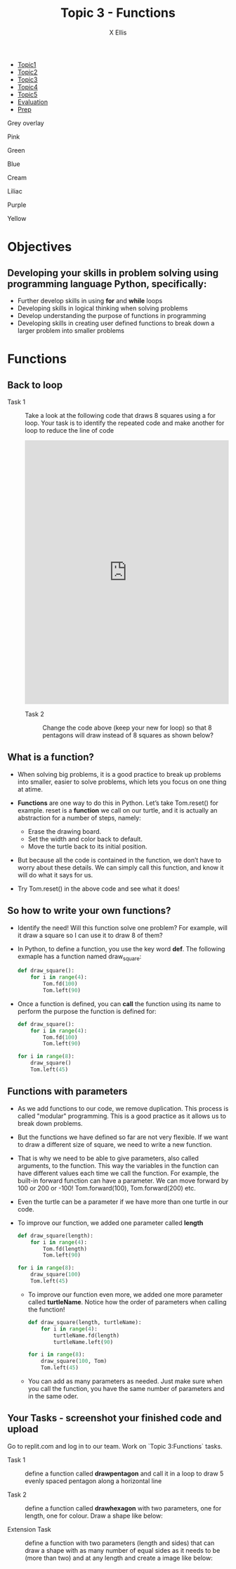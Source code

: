 #+STARTUP:indent
#+HTML_HEAD: <link rel="stylesheet" type="text/css" href="css/styles.css"/>
#+HTML_HEAD_EXTRA: <link href='http://fonts.googleapis.com/css?family=Ubuntu+Mono|Ubuntu' rel='stylesheet' type='text/css'>
#+HTML_HEAD_EXTRA: <script src="http://ajax.googleapis.com/ajax/libs/jquery/1.9.1/jquery.min.js" type="text/javascript"></script>
#+HTML_HEAD_EXTRA: <script src="js/navbar.js" type="text/javascript"></script>
#+HTML_HEAD_EXTRA: <script src="js/strikeThrough.js" type="text/javascript"></script>
#+OPTIONS: f:nil author:AUTHOR num:1 creator:AUTHOR timestamp:nil toc:nil html-style:nil html-postamble:nil 
#+TITLE: Topic 3 - Functions
#+AUTHOR: X Ellis

#+BEGIN_EXPORt html

<div id="stickyribbon">
    <ul>
      <li><a href="1_Lesson.html">Topic1</a></li>
      <li><a href="2_Lesson.html">Topic2</a></li>
      <li><a href="3_Lesson.html">Topic3</a></li>
      <li><a href="4_Lesson.html">Topic4</a></li>
      <li><a href="5_Lesson.html">Topic5</a></li>
      <li><a href="Evaluation.html">Evaluation</a></li>
      <li><a href="homework.html">Prep</a></li>
    </ul>
  </div>

<div id="underlay" onclick="underlayoff()">
</div>
<div id="overlay" onclick="overlayoff()">
</div>
<div id=overlayMenu>
<p onclick="overlayon('hsla(0, 0%, 50%, 0.5)')">Grey overlay</p>
<p onclick="underlayon('hsla(300,100%,50%, 0.3)')">Pink</p>
<p onclick="underlayon('hsla(80, 90%, 40%, 0.4)')">Green</p>
<p onclick="underlayon('hsla(240,100%,50%,0.2)')">Blue</p>
<p onclick="underlayon('hsla(40,100%,50%,0.3)')">Cream</p>
<p onclick="underlayon('hsla(300,100%,40%,0.3)')">Liliac</p>
<p onclick="underlayon('hsla(300,100%,25%,0.3)')">Purple</p>
<p onclick="underlayon('hsla(60,100%,50%,0.3)')">Yellow</p>
</div>
#+END_EXPORT
* COMMENT Use as a template
:PROPERTIES:
:HTML_CONTAINER_CLASS: activity
:END:
** Learn It
:PROPERTIES:
:HTML_CONTAINER_CLASS: learn
:END:

** Research It
:PROPERTIES:
:HTML_CONTAINER_CLASS: research
:END:

** Design It
:PROPERTIES:
:HTML_CONTAINER_CLASS: design
:END:

** Build It
:PROPERTIES:
:HTML_CONTAINER_CLASS: build
:END:

** Test It
:PROPERTIES:
:HTML_CONTAINER_CLASS: test
:END:

** Run It
:PROPERTIES:
:HTML_CONTAINER_CLASS: run
:END:

** Document It
:PROPERTIES:
:HTML_CONTAINER_CLASS: document
:END:

** Code It
:PROPERTIES:
:HTML_CONTAINER_CLASS: code
:END:

** Program It
:PROPERTIES:
:HTML_CONTAINER_CLASS: program
:END:

** Try It
:PROPERTIES:
:HTML_CONTAINER_CLASS: try
:END:

** Badge It
:PROPERTIES:
:HTML_CONTAINER_CLASS: badge
:END:

** Save It
:PROPERTIES:
:HTML_CONTAINER_CLASS: save
:END:

description list:

Matlab is a funny language. 
 - Scope :: Scope doesn't work as expected, and messes everything up
   when loops mix variables up in recursive functions.
ope doesn't work as expected, and messes everything up
 - Namespaces :: You wish. 
 - Header Files :: Nope.
   
* Objectives
:PROPERTIES:
:HTML_CONTAINER_CLASS: objectives
:END:
** Developing your skills in problem solving using programming language Python, specifically:
:PROPERTIES:
:HTML_CONTAINER_CLASS: learn
:END:
- Further develop skills in using *for* and *while* loops
- Developing skills in logical thinking when solving problems
- Develop understanding the purpose of functions in programming
- Developing skills in creating user defined functions to break down a larger problem into smaller problems
  
* Functions
:PROPERTIES:
:HTML_CONTAINER_CLASS: activity
:END:


** Back to loop
:PROPERTIES:
:HTML_CONTAINER_CLASS: try
:END:

- Task 1 :: Take a look at the following code that draws 8 squares using a for loop. Your task is to identify the repeated code and make another for loop to reduce the line of code

  #+begin_export html
<iframe src="https://trinket.io/embed/python/196559988e" width="100%" height="600" frameborder="0" marginwidth="0" marginheight="0" allowfullscreen></iframe>
 #+end_export

 - Task 2 :: Change the code above (keep your new for loop) so that 8 pentagons will draw instead of 8 squares as shown below?
 #+begin_export html
<img src="./img/function8Pentagons.png" width=50%>
#+end_export
   
** What is a function?
:PROPERTIES:
:HTML_CONTAINER_CLASS: learn
:END:
- When solving big problems, it is a good practice to break up problems into smaller, easier to solve problems, which lets you focus on one thing at atime.
- *Functions* are one way to do this in Python. Let’s take Tom.reset() for example. reset is a *function* we call on our turtle, and it is actually an abstraction for a number of steps, namely:

  - Erase the drawing board.
  - Set the width and color back to default.
  - Move the turtle back to its initial position.

- But because all the code is contained in the function, we don’t have to worry about these details. We can simply call this function, and know it will do what it says for us.
- Try Tom.reset() in the above code and see what it does!

** So how to write your own functions?
:PROPERTIES:
:HTML_CONTAINER_CLASS: learn
:END:

- Identify the need! Will this function solve one problem? For example, will it draw a square so I can use it to draw 8 of them?
- In Python, to define a function, you use the key word *def*.  The following exmaple has a function named draw_square:
  #+begin_src python
            def draw_square():
                for i in range(4):
                    Tom.fd(100)
                    Tom.left(90)
  #+end_src
- Once a function is defined, you can *call* the function using its name to perform the purpose the function is defined for:
      #+begin_src python
        def draw_square():
            for i in range(4):
                Tom.fd(100)
                Tom.left(90)

        for i in range(8):
            draw_square()    
            Tom.left(45)
    #+end_src

** Functions with parameters
:PROPERTIES:
:HTML_CONTAINER_CLASS: learn
:END:
- As we add functions to our code, we remove duplication.  This process is called "modular" programming. This is a good practice as it allows us to break down problems.
- But the functions we have defined so far are not very flexible.  If we want to draw a  different size of square,  we need to write a new function.    
- That is why we need to be able to give parameters, also called arguments, to the function. This way the variables in the function can have different values each time we call the function.
   For example, the built-in forward function can have a parameter. We can move forward by 100 or 200 or -100! Tom.forward(100), Tom.forward(200) etc.
- Even the turtle can be a parameter if we have more than one turtle in our code.
- To improve our function, we added one parameter called *length*
   #+begin_src Python
      def draw_square(length):
          for i in range(4):
              Tom.fd(length)
              Tom.left(90)

      for i in range(8):
          draw_square(100)    
          Tom.left(45)
  #+end_src

  - To improve our function even more, we added one more parameter called *turtleName*. Notice how the order of parameters when calling the function!
   #+begin_src Python
      def draw_square(length, turtleName):
          for i in range(4):
              turtleName.fd(length)
              turtleName.left(90)

      for i in range(8):
          draw_square(100, Tom)    
          Tom.left(45)
  #+end_src

  - You can add as many parameters as needed. Just make sure when you call the function, you have the same number of parameters and in the same oder.
** Your Tasks - screenshot your finished code and upload
:PROPERTIES:
:HTML_CONTAINER_CLASS: try
:END:
Go to replit.com and log in to our team. Work on `Topic 3:Functions` tasks. 
- Task 1 :: define a function called *draw\under{}pentagon* and call it in a loop to draw 5 evenly spaced pentagon along a horizontal line

- Task 2 :: define a function called *draw\under{}hexagon* with two parameters, one for length, one for colour. Draw a shape like below:
  #+begin_export html
 <img src ='./img/hexagonBlueRed.png' width=50%>
  #+end_export

- Extension Task :: define a function with two parameters (length and sides) that can draw a shape with as many number of equal sides as it needs to be (more than two) and at any length and create a image like below:
  #+begin_export html
 <img src ='./img/functionExtension.png' width=50%>
  #+end_export
